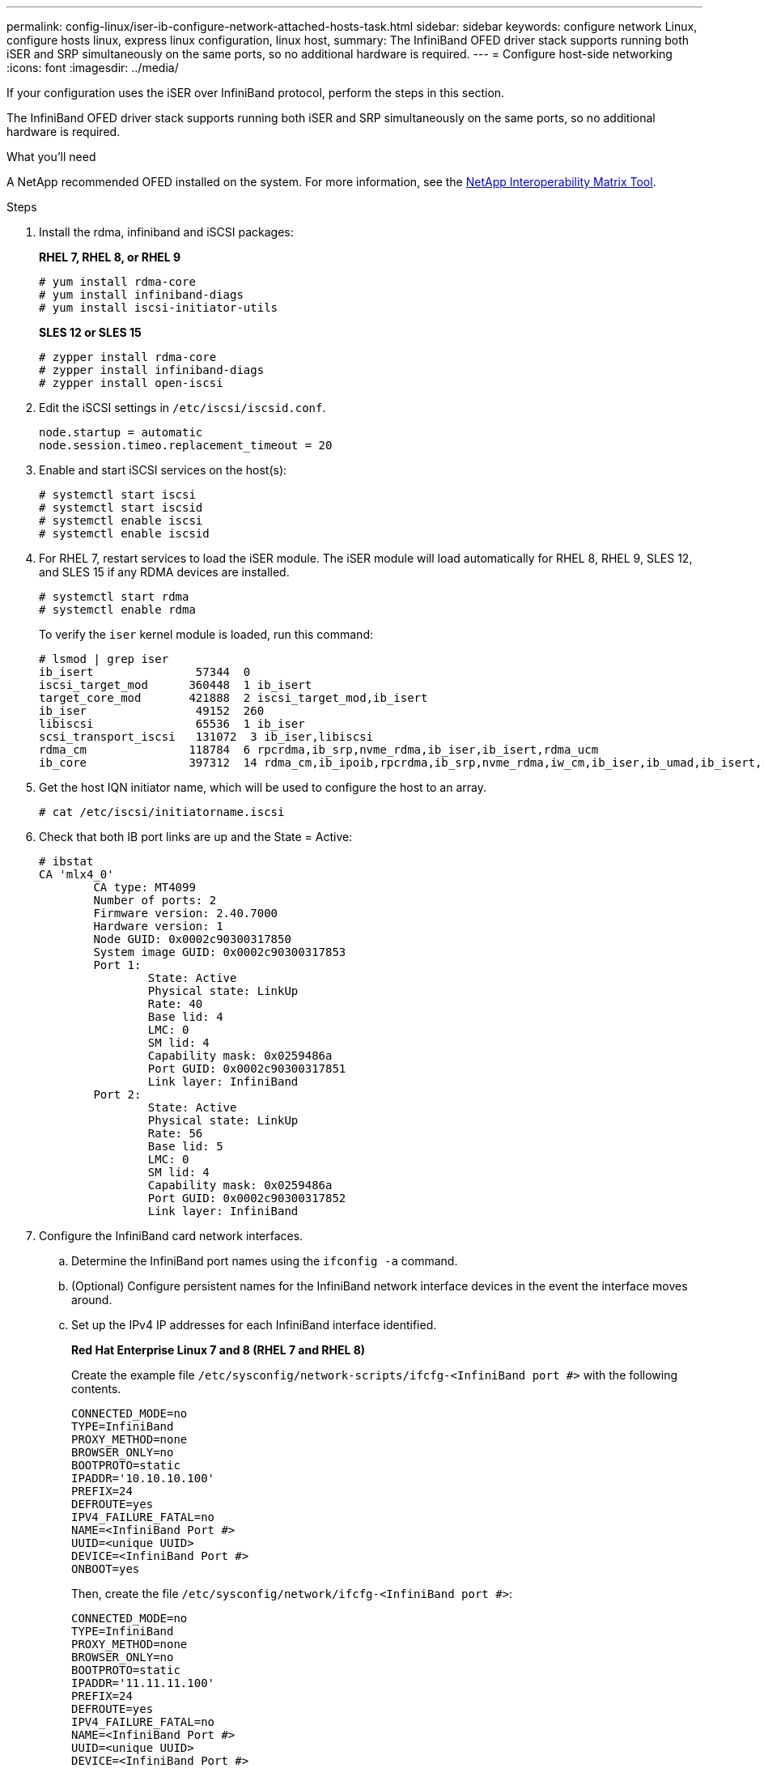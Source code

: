 ---
permalink: config-linux/iser-ib-configure-network-attached-hosts-task.html
sidebar: sidebar
keywords: configure network Linux, configure hosts linux, express linux configuration, linux host,
summary: The InfiniBand OFED driver stack supports running both iSER and SRP simultaneously on the same ports, so no additional hardware is required.
---
= Configure host-side networking
:icons: font
:imagesdir: ../media/

[.lead]
If your configuration uses the iSER over InfiniBand protocol, perform the steps in this section.

The InfiniBand OFED driver stack supports running both iSER and SRP simultaneously on the same ports, so no additional hardware is required.

.What you'll need

A NetApp recommended OFED installed on the system. For more information, see the https://mysupport.netapp.com/matrix[NetApp Interoperability Matrix Tool^].

.Steps

. Install the rdma, infiniband and iSCSI packages:
+
*RHEL 7, RHEL 8, or RHEL 9*
+
----
# yum install rdma-core
# yum install infiniband-diags
# yum install iscsi-initiator-utils
----
+
*SLES 12 or SLES 15*
+
----
# zypper install rdma-core
# zypper install infiniband-diags
# zypper install open-iscsi
----

+
. Edit the iSCSI settings in `/etc/iscsi/iscsid.conf`.
+
----
node.startup = automatic
node.session.timeo.replacement_timeout = 20
----
. Enable and start iSCSI services on the host(s):
+
----

# systemctl start iscsi
# systemctl start iscsid
# systemctl enable iscsi
# systemctl enable iscsid
----
+
. For RHEL 7, restart services to load the iSER module. The iSER module will load automatically for RHEL 8, RHEL 9, SLES 12, and SLES 15 if any RDMA devices are installed.
+
----
# systemctl start rdma
# systemctl enable rdma
----
+
To verify the `iser` kernel module is loaded, run this command:
+
----

# lsmod | grep iser
ib_isert               57344  0
iscsi_target_mod      360448  1 ib_isert
target_core_mod       421888  2 iscsi_target_mod,ib_isert
ib_iser                49152  260
libiscsi               65536  1 ib_iser
scsi_transport_iscsi   131072  3 ib_iser,libiscsi
rdma_cm               118784  6 rpcrdma,ib_srp,nvme_rdma,ib_iser,ib_isert,rdma_ucm
ib_core               397312  14 rdma_cm,ib_ipoib,rpcrdma,ib_srp,nvme_rdma,iw_cm,ib_iser,ib_umad,ib_isert,rdma_ucm,ib_uverbs,mlx5_ib,qedr,ib_cm
----

+
. Get the host IQN initiator name, which will be used to configure the host to an array.
+
----
# cat /etc/iscsi/initiatorname.iscsi
----
+
. Check that both IB port links are up and the State = Active:
+
----
# ibstat
CA 'mlx4_0'
        CA type: MT4099
        Number of ports: 2
        Firmware version: 2.40.7000
        Hardware version: 1
        Node GUID: 0x0002c90300317850
        System image GUID: 0x0002c90300317853
        Port 1:
                State: Active
                Physical state: LinkUp
                Rate: 40
                Base lid: 4
                LMC: 0
                SM lid: 4
                Capability mask: 0x0259486a
                Port GUID: 0x0002c90300317851
                Link layer: InfiniBand
        Port 2:
                State: Active
                Physical state: LinkUp
                Rate: 56
                Base lid: 5
                LMC: 0
                SM lid: 4
                Capability mask: 0x0259486a
                Port GUID: 0x0002c90300317852
                Link layer: InfiniBand
----

. Configure the InfiniBand card network interfaces.
 .. Determine the InfiniBand port names using the `ifconfig -a` command.
 .. (Optional) Configure persistent names for the InfiniBand network interface devices in the event the interface moves around.
 .. Set up the IPv4 IP addresses for each InfiniBand interface identified.
+
*Red Hat Enterprise Linux 7 and 8 (RHEL 7 and RHEL 8)*
+
Create the example file `/etc/sysconfig/network-scripts/ifcfg-<InfiniBand port #>` with the following contents.
+
----
CONNECTED_MODE=no
TYPE=InfiniBand
PROXY_METHOD=none
BROWSER_ONLY=no
BOOTPROTO=static
IPADDR='10.10.10.100'
PREFIX=24
DEFROUTE=yes
IPV4_FAILURE_FATAL=no
NAME=<InfiniBand Port #>
UUID=<unique UUID>
DEVICE=<InfiniBand Port #>
ONBOOT=yes
----
+
Then, create the file `/etc/sysconfig/network/ifcfg-<InfiniBand port #>`:
+
----
CONNECTED_MODE=no
TYPE=InfiniBand
PROXY_METHOD=none
BROWSER_ONLY=no
BOOTPROTO=static
IPADDR='11.11.11.100'
PREFIX=24
DEFROUTE=yes
IPV4_FAILURE_FATAL=no
NAME=<InfiniBand Port #>
UUID=<unique UUID>
DEVICE=<InfiniBand Port #>
ONBOOT=yes
----
+
*Red Hat Enterprise Linux 9 (RHEL 9)*
+
Use the `nmtui` tool to activate and edit a connection. The tool will generate a `<InfiniBand port #>.nmconnection` file within `/etc/NetworkManager/system-connections/`.
+
*SUSE Linux Enterprise Server 12 and 15 (SLES 12 and SLES 15)*
+
Create the example file `/etc/sysconfig/network/ifcfg-<InfiniBand port #>` with the following contents.
+
----
IPADDR='10.10.10.100/24'
BOOTPROTO='static'
STARTMODE='auto'
----
+
Then, create the file `/etc/sysconfig/network/ifcfg-<InfiniBand port #>`:
+
----
IPADDR='11.11.11.100/24'
BOOTPROTO='static'
STARTMODE='auto'
----
+

 .. Start the IB network interfaces by restarting the networking service or by manually restarting each interface. For example:
+
----
# systemctl restart network
----


 .. Make sure the Linux server can ping _all_ of the InfiniBand target ports.
 . (Optional) Create iface configuration files for each InfiniBand interface.
+
NOTE: The directory location for the iSCSI iface files is operating system dependent. This example is for using Red Hat Enterprise Linux:
+
----
# iscsiadm -m iface -I iser > /var/lib/iscsi/ifaces/iface-<InfiniBand Port #>
# iscsiadm -m iface -I iser > /var/lib/iscsi/ifaces/iface-ib0
----

 .. Edit each iface file to set the interface name and initiator IQN. Set the following parameters appropriately for each iface file:
+
[options="header"]
|===
| Option| Value
a|
iface.net_ifacename
a|
The interface device name (ex. ib0).
a|
iface.initiatorname
a|
The host initiator IQN documented in the worksheet.
|===

 . Establish iSCSI sessions between the initiators and the targets by one of two methods.
+
The preferred method to create the sessions is to use the SendTargets discovery method. However, this method does not work on some operating system releases.
+
NOTE: Use *Method 2* for RHEL 6.x or SLES 11.3 or earlier.

 .. Discover iSER targets. Save the target IQN (it will be the same with each discovery) in the worksheet for the next step.
 ... *Method 1 (without ifaces) - SendTargets discovery:* Use the SendTargets discovery mechanism to one of the target portal IP addresses. This will create sessions for each of the target portals.
+
----
# iscsiadm -m discovery -t st -p <target_ip_address> -I iser
----

 ... *Method 2 (with ifaces) - Manual creation*: For each target portal IP address, create a session using the appropriate host interface iface configuration. In this example, interface ib0 is on subnet A and interface ib1 is on subnet B. For these variables, substitute the appropriate value from the worksheet:
+
----
# Controller A Port 1
iscsiadm -m node --target <Target IQN> -I iface-ib0 -p <Controller A Subnet A Target Port IP> -l -o new
# Controller B Port 1
iscsiadm -m node --target <Target IQN> -I iface-ib0 -p <Controller B Subnet A Target Port IP> -l -o new
# Controller A Port 2
iscsiadm -m node --target <Target IQN> -I iface-ib1 -p <Controller A Subnet B Target Port IP> -l -o new
# Controller B Port 2
iscsiadm -m node --target <Target IQN> -I iface-ib1 -p <Controller B Subnet B Target Port IP> -l -o new
----
NOTE: The target IQN can be found in SANtricity System Manager, navigate to *Settings* > *System* > *iSER over InfiniBand settings* > *Target IQN*:

. Log in to the iSCSI sessions.
+
*Method 1 (without ifaces) - SendTargets*
+
----
# iscsiadm -m node -L all
----
+
*Method 2 (with ifaces) - Manual creation*
+
For each session, run the iscsiadm command to log in to the session.
+
----
# Controller A Port 1
iscsiadm -m node --target <Target IQN> -I iface-ib0 -p <Controller A Subnet A Target Port IP> -l
# Controller B Port 1
iscsiadm -m node --target <Target IQN> -I iface-ib0 -p <Controller B Subnet A Target Port IP> -l
# Controller A Port 2
iscsiadm -m node --target <Target IQN> -I iface-ib1 -p <Controller A Subnet B Target Port IP> -l
# Controller B Port 2
iscsiadm -m node --target <Target IQN> -I iface-ib1 -p <Controller B Subnet B Target Port IP> -l
----

. Verify the iSER/iSCSI sessions.
 .. List the iSCSI sessions established on the host:
+
----
iscsiadm -m session
----

 .. Check the iSCSI session status from the array. From SANtricity System Manager, navigate to *Storage Array* > *iSER* > *View/End Sessions*.
